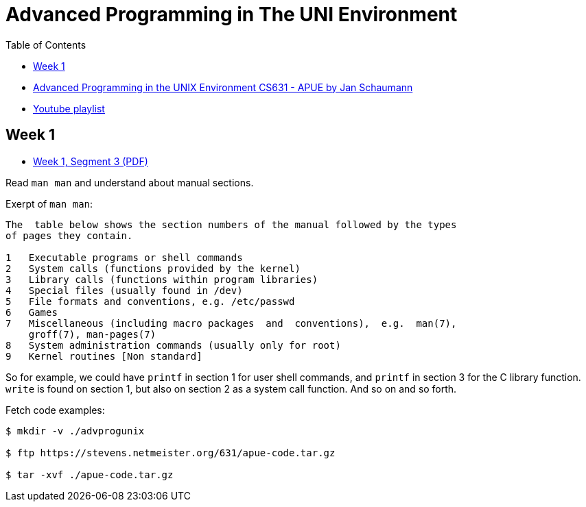 = Advanced Programming in The UNI Environment
:page-subitle: Notes and code on the course Advanced Programming in the UNIX Environment by Jan Schaumann
:page-tags: c advanced programming unix linux
:toc: left
:icons: font
:imagesdir: ../__assets

* link:https://stevens.netmeister.org/631/[Advanced Programming in the UNIX Environment CS631 - APUE by Jan Schaumann^]
* link:https://www.youtube.com/@cs631apue[Youtube playlist^]

== Week 1

* link:https://stevens.netmeister.org/631/01-basics.pdf[Week 1, Segment 3 (PDF)^]

Read `man man` and understand about manual sections.

.Exerpt of `man man`:

[source,text]
----
The  table below shows the section numbers of the manual followed by the types
of pages they contain.

1   Executable programs or shell commands
2   System calls (functions provided by the kernel)
3   Library calls (functions within program libraries)
4   Special files (usually found in /dev)
5   File formats and conventions, e.g. /etc/passwd
6   Games
7   Miscellaneous (including macro packages  and  conventions),  e.g.  man(7),
    groff(7), man-pages(7)
8   System administration commands (usually only for root)
9   Kernel routines [Non standard]
----

So for example, we could have `printf` in section 1 for user shell commands, and `printf` in section 3 for the C library function.
`write` is found on section 1, but also on section 2 as a system call function.
And so on and so forth.

Fetch code examples:

[source,shell-session]
----
$ mkdir -v ./advprogunix

$ ftp https://stevens.netmeister.org/631/apue-code.tar.gz

$ tar -xvf ./apue-code.tar.gz
----

